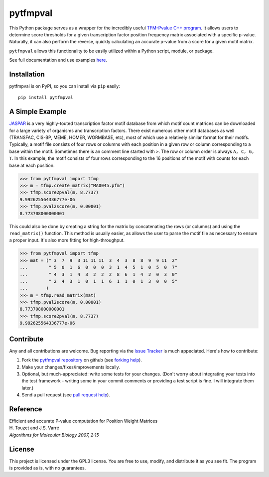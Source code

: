 pytfmpval
===========

.. image:: https://travis-ci.org/j-andrews7/pytfmpval.png?branch=master
    :target: https://travis-ci.org/j-andrews7/pytfmpval

.. image:: https://badge.fury.io/py/pytfmpval.svg?style=flat
    :target: http://badge.fury.io/py/pytfmpval

.. image:: https://readthedocs.org/projects/pytfmpval/badge/?version=latest
    :target: http://pytfmpval.readthedocs.io/en/latest/?badge=latest
    :alt: Documentation Status

This Python package serves as a wrapper for the incredibly useful `TFM-Pvalue C++ program <http://bioinfo.lifl.fr/tfm-pvalue/tfm-pvalue.php>`_. It allows users to determine score thresholds for a given transcription factor position frequency matrix associated with a specific p-value. Naturally, it can also perform the reverse, quickly calculating an accurate p-value from a score for a given motif matrix.

``pytfmpval`` allows this functionality to be easily utilized within a Python script, module, or package.

See full documentation and use examples `here <http://pytfmpval.readthedocs.io/en/latest/>`_.

Installation
---------------

pytfmpval is on PyPI, so you can install via ``pip`` easily::

    pip install pytfmpval


A Simple Example
--------------------------

`JASPAR <http://jaspar.genereg.net>`_ is a very highly-touted transcription factor motif database from which motif count matrices can be downloaded for a large variety of organisms and transcription factors. There exist numerous other motif databases as well (TRANSFAC, CIS-BP, MEME, HOMER, WORMBASE, etc), most of which use a relatively similar format for their motifs. Typically, a motif file consists of four rows or columns with each position in a given row or column corresponding to a base within the motif. Sometimes there is an comment line started with ``>``. The row or column order is always ``A, C, G, T``. In this example, the motif consists of four rows corresponding to the 16 positions of the motif with counts for each base at each position.

>>> from pytfmpval import tfmp
>>> m = tfmp.create_matrix("MA0045.pfm")
>>> tfmp.score2pval(m, 8.7737)
9.992625564336777e-06
>>> tfmp.pval2score(m, 0.00001)
8.773708000000001

This could also be done by creating a string for the matrix by concatenating the rows (or columns) and using the ``read_matrix()`` function. This method is usually easier, as allows the user to parse the motif file as necessary to ensure a proper input. It's also more fitting for high-throughput.

>>> from pytfmpval import tfmp
>>> mat = (" 3  7  9  3 11 11 11  3  4  3  8  8  9  9 11  2" 
...        " 5  0  1  6  0  0  0  3  1  4  5  1  0  5  0  7"  
...        " 4  3  1  4  3  2  2  2  8  6  1  4  2  0  3  0" 
...        " 2  4  3  1  0  1  1  6  1  1  0  1  3  0  0  5"
...       )
>>> m = tfmp.read_matrix(mat)
>>> tfmp.pval2score(m, 0.00001)
8.773708000000001
>>> tfmp.score2pval(m, 8.7737)
9.992625564336777e-06

Contribute
---------------

Any and all contributions are welcome. Bug reporting via the `Issue Tracker <github.com/j-andrews7/pytfmpval/issues>`_ is much appeciated. Here's how to contribute:

1. Fork the `pytfmpval repository <https://github.com/j-andrews7/pytfmpval>`_ on github (see `forking help <https://help.github.com/articles/fork-a-repo/>`_).

2. Make your changes/fixes/improvements locally.

3. Optional, but much-appreciated: write some tests for your changes. (Don't worry about integrating your tests into the test framework - writing some in your commit comments or providing a test script is fine. I will integrate them later.)

4. Send a pull request (see `pull request help <https://help.github.com/articles/about-pull-requests/>`_).


Reference
--------------

| Efficient and accurate P-value computation for Position Weight Matrices
| H. Touzet and J.S. Varré
| *Algorithms for Molecular Biology 2007, 2:15*

License
-----------

This project is licensed under the GPL3 license. You are free to use, modify, and distribute it as you see fit. The program is provided as is, with no guarantees.
